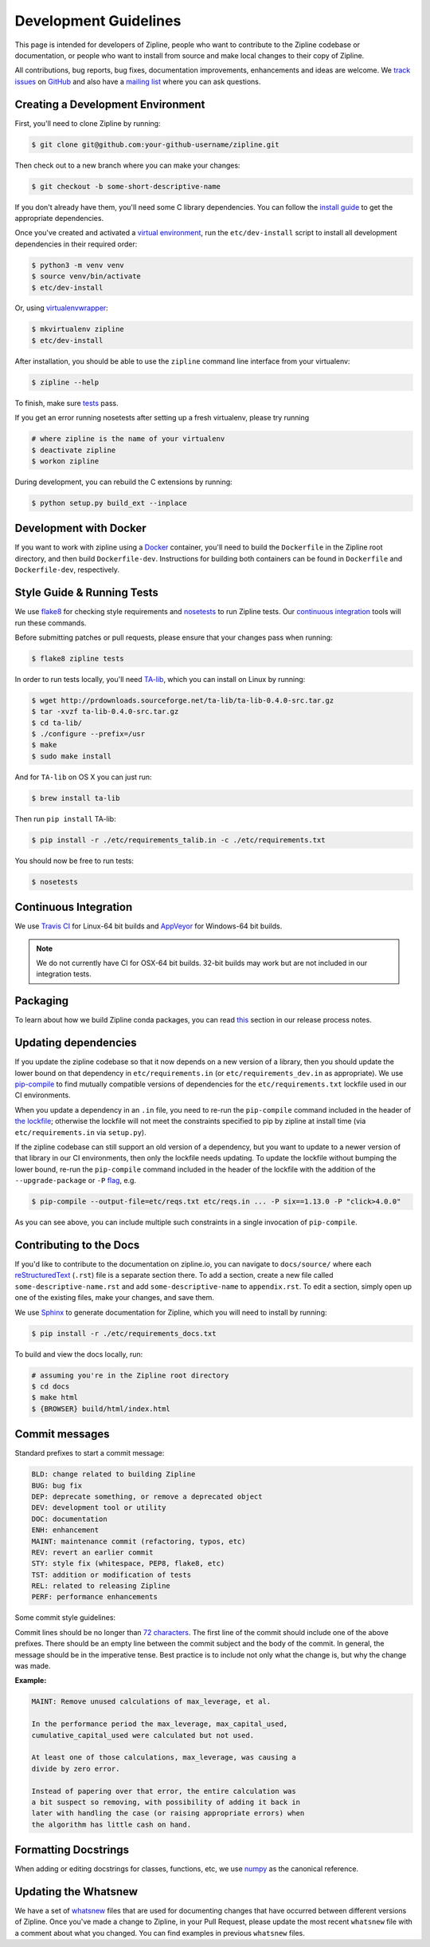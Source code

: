 Development Guidelines
======================
This page is intended for developers of Zipline, people who want to contribute to the Zipline codebase or documentation, or people who want to install from source and make local changes to their copy of Zipline.

All contributions, bug reports, bug fixes, documentation improvements, enhancements and ideas are welcome. We `track issues`__ on `GitHub`__ and also have a `mailing list`__ where you can ask questions.

__ https://github.com/quantopian/zipline/issues
__ https://github.com/
__ https://groups.google.com/forum/#!forum/zipline

Creating a Development Environment
----------------------------------

First, you'll need to clone Zipline by running:

.. code-block:: bash

   $ git clone git@github.com:your-github-username/zipline.git

Then check out to a new branch where you can make your changes:

.. code-block:: bash

   $ git checkout -b some-short-descriptive-name

If you don't already have them, you'll need some C library dependencies. You can follow the `install guide`__ to get the appropriate dependencies.

__ install.html

Once you've created and activated a `virtual environment`__, run the ``etc/dev-install`` script to install all development dependencies in their required order:

__ https://docs.python.org/3/library/venv.html

.. code-block:: bash

   $ python3 -m venv venv
   $ source venv/bin/activate
   $ etc/dev-install

Or, using `virtualenvwrapper`__:

__ https://virtualenvwrapper.readthedocs.io/en/latest/

.. code-block:: bash

   $ mkvirtualenv zipline
   $ etc/dev-install

After installation, you should be able to use the ``zipline`` command line interface from your virtualenv:

.. code-block:: bash

   $ zipline --help

To finish, make sure `tests`__ pass.

__ #style-guide-running-tests

If you get an error running nosetests after setting up a fresh virtualenv, please try running

.. code-block:: bash

   # where zipline is the name of your virtualenv
   $ deactivate zipline
   $ workon zipline

During development, you can rebuild the C extensions by running:

.. code-block:: bash

   $ python setup.py build_ext --inplace


Development with Docker
-----------------------

If you want to work with zipline using a `Docker`__ container, you'll need to build the ``Dockerfile`` in the Zipline root directory, and then build ``Dockerfile-dev``. Instructions for building both containers can be found in ``Dockerfile`` and ``Dockerfile-dev``, respectively.

__ https://docs.docker.com/get-started/


Style Guide & Running Tests
---------------------------

We use `flake8`__ for checking style requirements and `nosetests`__ to run Zipline tests. Our `continuous integration`__ tools will run these commands.

__ http://flake8.pycqa.org/en/latest/
__ http://nose.readthedocs.io/en/latest/
__ https://en.wikipedia.org/wiki/Continuous_integration

Before submitting patches or pull requests, please ensure that your changes pass when running:

.. code-block:: bash

   $ flake8 zipline tests

In order to run tests locally, you'll need `TA-lib`__, which you can install on Linux by running:

__ https://mrjbq7.github.io/ta-lib/install.html

.. code-block:: bash

   $ wget http://prdownloads.sourceforge.net/ta-lib/ta-lib-0.4.0-src.tar.gz
   $ tar -xvzf ta-lib-0.4.0-src.tar.gz
   $ cd ta-lib/
   $ ./configure --prefix=/usr
   $ make
   $ sudo make install

And for ``TA-lib`` on OS X you can just run:

.. code-block:: bash

   $ brew install ta-lib

Then run ``pip install`` TA-lib:

.. code-block:: bash

   $ pip install -r ./etc/requirements_talib.in -c ./etc/requirements.txt

You should now be free to run tests:

.. code-block:: bash

   $ nosetests


Continuous Integration
----------------------

We use `Travis CI`__ for Linux-64 bit builds and `AppVeyor`__ for Windows-64 bit builds.

.. note::

   We do not currently have CI for OSX-64 bit builds. 32-bit builds may work but are not included in our integration tests.

__ https://travis-ci.org/quantopian/zipline
__ https://ci.appveyor.com/project/quantopian/zipline


Packaging
---------

To learn about how we build Zipline conda packages, you can read `this`__ section in our release process notes.

__ release-process.html#uploading-conda-packages

Updating dependencies
---------------------

If you update the zipline codebase so that it now depends on a new version of a library,
then you should update the lower bound on that dependency in ``etc/requirements.in``
(or ``etc/requirements_dev.in`` as appropriate).
We use `pip-compile`__ to find mutually compatible versions of dependencies for the
``etc/requirements.txt`` lockfile used in our CI environments.

__ https://github.com/jazzband/pip-tools/

When you update a dependency in an ``.in`` file,
you need to re-run the ``pip-compile`` command included in the header of `the lockfile`__;
otherwise the lockfile will not meet the constraints specified to pip by zipline
at install time (via ``etc/requirements.in`` via ``setup.py``).

__ https://github.com/quantopian/zipline/tree/master/etc/requirements.txt

If the zipline codebase can still support an old version of a dependency, but you want
to update to a newer version of that library in our CI environments, then only the
lockfile needs updating. To update the lockfile without bumping the lower bound,
re-run the ``pip-compile`` command included in the header of the lockfile with the
addition of the ``--upgrade-package`` or ``-P`` `flag`__, e.g.

__ https://github.com/jazzband/pip-tools/#updating-requirements

.. code-block:: bash

   $ pip-compile --output-file=etc/reqs.txt etc/reqs.in ... -P six==1.13.0 -P "click>4.0.0"

As you can see above, you can include multiple such constraints in a single invocation of ``pip-compile``.

Contributing to the Docs
------------------------

If you'd like to contribute to the documentation on zipline.io, you can navigate to ``docs/source/`` where each `reStructuredText`__ (``.rst``) file is a separate section there. To add a section, create a new file called ``some-descriptive-name.rst`` and add ``some-descriptive-name`` to ``appendix.rst``. To edit a section, simply open up one of the existing files, make your changes, and save them.

__ https://en.wikipedia.org/wiki/ReStructuredText

We use `Sphinx`__ to generate documentation for Zipline, which you will need to install by running:

__ http://www.sphinx-doc.org/en/stable/


.. code-block:: bash

   $ pip install -r ./etc/requirements_docs.txt

To build and view the docs locally, run:

.. code-block:: bash

   # assuming you're in the Zipline root directory
   $ cd docs
   $ make html
   $ {BROWSER} build/html/index.html


Commit messages
---------------

Standard prefixes to start a commit message:

.. code-block:: text

   BLD: change related to building Zipline
   BUG: bug fix
   DEP: deprecate something, or remove a deprecated object
   DEV: development tool or utility
   DOC: documentation
   ENH: enhancement
   MAINT: maintenance commit (refactoring, typos, etc)
   REV: revert an earlier commit
   STY: style fix (whitespace, PEP8, flake8, etc)
   TST: addition or modification of tests
   REL: related to releasing Zipline
   PERF: performance enhancements


Some commit style guidelines:

Commit lines should be no longer than `72 characters`__. The first line of the commit should include one of the above prefixes. There should be an empty line between the commit subject and the body of the commit. In general, the message should be in the imperative tense. Best practice is to include not only what the change is, but why the change was made.

__ https://git-scm.com/book/en/v2/Distributed-Git-Contributing-to-a-Project

**Example:**

.. code-block:: text

   MAINT: Remove unused calculations of max_leverage, et al.

   In the performance period the max_leverage, max_capital_used,
   cumulative_capital_used were calculated but not used.

   At least one of those calculations, max_leverage, was causing a
   divide by zero error.

   Instead of papering over that error, the entire calculation was
   a bit suspect so removing, with possibility of adding it back in
   later with handling the case (or raising appropriate errors) when
   the algorithm has little cash on hand.


Formatting Docstrings
---------------------

When adding or editing docstrings for classes, functions, etc, we use `numpy`__ as the canonical reference.

__ https://github.com/numpy/numpy/blob/master/doc/HOWTO_DOCUMENT.rst.txt


Updating the Whatsnew
---------------------

We have a set of `whatsnew <https://github.com/quantopian/zipline/tree/master/docs/source/whatsnew>`__ files that are used for documenting changes that have occurred between different versions of Zipline.
Once you've made a change to Zipline, in your Pull Request, please update the most recent ``whatsnew`` file with a comment about what you changed. You can find examples in previous ``whatsnew`` files.
